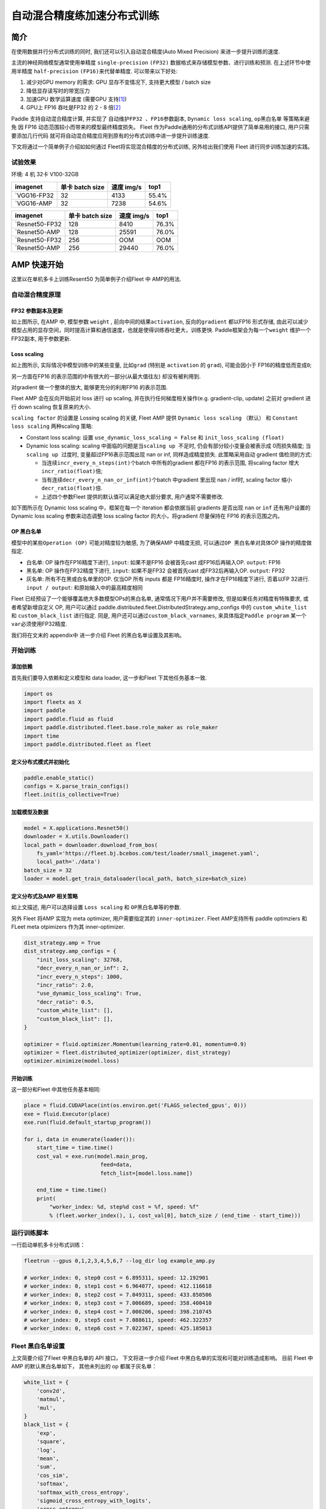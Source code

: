自动混合精度练加速分布式训练
============================

简介
----

在使用数据并行分布式训练的同时, 我们还可以引入自动混合精度(Auto Mixed
Precision) 来进一步提升训练的速度.

主流的神经网络模型通常使用单精度 ``single-precision`` ``(FP32)``
数据格式来存储模型参数、进行训练和预测. 在上述环节中使用半精度
``half-precision`` ``(FP16)``\ 来代替单精度. 可以带来以下好处:

1. 减少对GPU memory 的需求: GPU 显存不变情况下, 支持更大模型 / batch
   size
2. 降低显存读写时的带宽压力
3. 加速GPU 数学运算速度 (需要GPU
   支持\ `[1] <https://docs.nvidia.com/deeplearning/performance/mixed-precision-training/index.html#tensorop>`__)
4. GPU上 FP16 吞吐是FP32 的 2 - 8
   倍\ `[2] <https://arxiv.org/abs/1710.03740>`__

Paddle 支持自动混合精度计算, 并实现了 ``自动维护FP32 、FP16参数副本``,
``Dynamic loss scaling``, ``op黑白名单`` 等策略来避免
因 FP16 动态范围较小而带来的模型最终精度损失。 Fleet 作为Paddle通用的分布式训练API提供了简单易用的接口, 用户只需要添加几行代码
就可将自动混合精度应用到原有的分布式训练中进一步提升训练速度.

下文将通过一个简单例子介绍如如何通过 Fleet将实现混合精度的分布式训练,
另外给出我们使用 Fleet 进行同步训练加速的实践。

试验效果
~~~~~~~~

环境: 4 机 32卡 V100-32GB

+--------------+-------------------+--------------+---------+
| imagenet     | 单卡 batch size   | 速度 img/s   | top1    |
+==============+===================+==============+=========+
| `VGG16-FP32  | 32                | 4133         | 55.4%   |
+--------------+-------------------+--------------+---------+
| `VGG16-AMP   | 32                | 7238         | 54.6%   |
+--------------+-------------------+--------------+---------+

+----------------+-------------------+--------------+---------+
| imagenet       | 单卡 batch size   | 速度 img/s   | top1    |
+================+===================+==============+=========+
| `Resnet50-FP32 | 128               | 8410         | 76.3%   |
+----------------+-------------------+--------------+---------+
| `Resnet50-AMP  | 128               | 25591        | 76.0%   |
+----------------+-------------------+--------------+---------+
| `Resnet50-FP32 | 256               | OOM          | OOM     |
+----------------+-------------------+--------------+---------+
| `Resnet50-AMP  | 256               | 29440        | 76.0%   |
+----------------+-------------------+--------------+---------+

AMP 快速开始
------------

这里以在单机多卡上训练Resent50 为简单例子介绍Fleet 中 AMP的用法.

自动混合精度原理
~~~~~~~~~~~~~~~~

FP32 参数副本及更新
^^^^^^^^^^^^^^^^^^^

.. image:: ../paddle_fleet/img/AMP_1.png
  :width: 400
  :alt: weight 副本
  :align: center

如上图所示, 在AMP 中, 模型参数 ``weight`` ,
前向中间的结果\ ``activation``, 反向的\ ``gradient`` 都以FP16 形式存储,
由此可以减少模型占用的显存空间，同时提高计算和通信速度，也就是使得训练吞吐更大，训练更快.
Paddle框架会为每一个\ ``weight`` 维护一个FP32副本, 用于参数更新.

Loss scaling
^^^^^^^^^^^^

.. image:: ../paddle_fleet/img/AMP_2.png
  :width: 400
  :alt: weight 分布
  :align: center

如上图所示, 实际情况中模型训练中的某些变量, 比如\ ``grad`` (特别是
``activation`` 的 ``grad``), 可能会因小于 FP16的精度低而变成\ ``0``;

另一方面在FP16 的表示范围的中有很大的一部分(从最大值往左)
却没有被利用到.

对gradient 做一个整体的放大, 能够更充分的利用FP16 的表示范围.

Fleet AMP 会在反向开始前对 loss 进行 up scaling,
并在执行任何梯度相关操作(e.g. gradient-clip, update) 之前对 gredient
进行 down scaling 恢复原来的大小.

``scaling factor`` 的设置是 Lossing scaling 的关键, Fleet AMP 提供
``Dynamic loss scaling`` （默认） 和 ``Constant loss scaling``
两种scaling 策略:

-  Constant loss scaling: 设置 ``use_dynamic_loss_scaling = False`` 和
   ``init_loss_scaling (float)``
-  Dynamic loss scaling: scaling
   中面临的问题是当\ ``scaling up 不足``\ 时,
   仍会有部分较小变量会被表示成 0而损失精度;
   当\ ``scaling up 过度``\ 时, 变量超过FP16表示范围出现 nan or inf,
   同样造成精度损失. 此策略采用自动 gradient 值检测的方式:

   -  当连续\ ``incr_every_n_steps(int)``\ 个batch 中所有的gradient
      都在FP16 的表示范围, 将scaling factor
      增大\ ``incr_ratio(float)``\ 倍;
   -  当有连续\ ``decr_every_n_nan_or_inf(int)``\ 个batch 中gradient
      里出现 nan / inf时, scaling factor 缩小 ``decr_ratio(float)``\ 倍.
   -  上述四个参数Fleet 提供的默认值可以满足绝大部分要求,
      用户通常不需要修改.

如下图所示在 Dynamic loss scaling 中，框架在每一个 iteration
都会依据当前 gradients 是否出现 ``nan`` or ``inf`` 还有用户设置的
Dynamic loss scaling 参数来动态调整 loss scaling factor
的大小，将gradient 尽量保持在 FP16 的表示范围之内。

.. image:: ../paddle_fleet/img/AMP_3.png
  :width: 700
  :alt: Dynamic loss scaling
  :align: center

OP 黑白名单
^^^^^^^^^^^

模型中的某些\ ``Operation (OP)`` 可能对精度较为敏感, 为了确保AMP
中精度无损, 可以通过\ ``OP 黑白名单``\ 对具体OP 操作的精度做指定.

-  白名单: OP 操作在FP16精度下进行, ``input``: 如果不是FP16 会被首先cast
   成FP16后再输入OP. ``output``: FP16
-  黑名单: OP 操作在FP32精度下进行, ``input``: 如果不是FP32 会被首先cast
   成FP32后再输入OP. ``output``: FP32
-  灰名单: 所有不在黑或白名单里的OP. 仅当OP 所有 inputs 都是 FP16精度时,
   操作才在FP16精度下进行, 否着以FP 32进行. ``input / output``:
   和原始输入中的最高精度相同

Fleet 已经预设了一个能够覆盖绝大多数模型OPs的黑白名单,
通常情况下用户并不需要修改, 但是如果任务对精度有特殊要求,
或者希望新增自定义 OP, 用户可以通过
paddle.distributed.fleet.DistributedStrategy.amp\_configs 中的
``custom_white_list`` 和 ``custom_black_list`` 进行指定. 同是,
用户还可以通过\ ``custom_black_varnames``,
来具体指定\ ``Paddle program`` 某一个 ``var``\ 必须使用FP32精度.

我们将在文末的 appendix中 进一步介绍 Fleet 的黑白名单设置及其影响。

开始训练
~~~~~~~~

添加依赖
^^^^^^^^

首先我们要导入依赖和定义模型和 data loader, 这一步和Fleet
下其他任务基本一致.

.. code:: python

    import os
    import fleetx as X
    import paddle
    import paddle.fluid as fluid
    import paddle.distributed.fleet.base.role_maker as role_maker
    import time
    import paddle.distributed.fleet as fleet

定义分布式模式并初始化
^^^^^^^^^^^^^^^^^^^^^^

.. code:: python

    paddle.enable_static()
    configs = X.parse_train_configs()
    fleet.init(is_collective=True)

加载模型及数据
^^^^^^^^^^^^^^

.. code:: python

    model = X.applications.Resnet50()
    downloader = X.utils.Downloader()
    local_path = downloader.download_from_bos(
        fs_yaml='https://fleet.bj.bcebos.com/test/loader/small_imagenet.yaml',
        local_path='./data')
    batch_size = 32
    loader = model.get_train_dataloader(local_path, batch_size=batch_size)

定义分布式及AMP 相关策略
^^^^^^^^^^^^^^^^^^^^^^^^

如上文描述, 用户可以选择设置 ``Loss scaling`` 和
``OP黑白名单``\ 等的参数.

另外 Fleet 将AMP 实现为 meta optimizer, 用户需要指定其的
``inner-optimizer``. Fleet AMP支持所有 paddle optimziers 和 FLeet meta
otpimizers 作为其 inner-optimizer.

.. code:: python

    dist_strategy.amp = True
    dist_strategy.amp_configs = {
        "init_loss_scaling": 32768,
        "decr_every_n_nan_or_inf": 2,
        "incr_every_n_steps": 1000,
        "incr_ratio": 2.0,
        "use_dynamic_loss_scaling": True,
        "decr_ratio": 0.5,
        "custom_white_list": [],
        "custom_black_list": [],
    }

    optimizer = fluid.optimizer.Momentum(learning_rate=0.01, momentum=0.9)
    optimizer = fleet.distributed_optimizer(optimizer, dist_strategy)
    optimizer.minimize(model.loss)

开始训练
^^^^^^^^

这一部分和Fleet 中其他任务基本相同:

.. code:: python

    place = fluid.CUDAPlace(int(os.environ.get('FLAGS_selected_gpus', 0)))
    exe = fluid.Executor(place)
    exe.run(fluid.default_startup_program())

    for i, data in enumerate(loader()):
        start_time = time.time()
        cost_val = exe.run(model.main_prog,
                            feed=data,
                            fetch_list=[model.loss.name])

        end_time = time.time()
        print(
            "worker_index: %d, step%d cost = %f, speed: %f"
            % (fleet.worker_index(), i, cost_val[0], batch_size / (end_time - start_time)))

运行训练脚本
~~~~~~~~~~~~

一行启动单机多卡分布式训练：

.. code:: sh

    fleetrun --gpus 0,1,2,3,4,5,6,7 --log_dir log example_amp.py

    # worker_index: 0, step0 cost = 6.895311, speed: 12.192901
    # worker_index: 0, step1 cost = 6.964077, speed: 412.116618
    # worker_index: 0, step2 cost = 7.049311, speed: 433.850506
    # worker_index: 0, step3 cost = 7.006689, speed: 358.400410
    # worker_index: 0, step4 cost = 7.000206, speed: 398.210745
    # worker_index: 0, step5 cost = 7.088611, speed: 462.322357
    # worker_index: 0, step6 cost = 7.022367, speed: 425.185013

Fleet 黑白名单设置
~~~~~~~~~~~~~~~~~~

上文简要介绍了Fleet 中黑白名单的 API 接口， 下文将进一步介绍 Fleet
中黑白名单的实现和可能对训练造成影响。 目前 Fleet 中 AMP
的默认黑白名单如下， 其他未列出的 op 都属于灰名单：

.. code:: python

    white_list = {
        'conv2d',
        'matmul',
        'mul',
    }
    black_list = {
        'exp',
        'square',
        'log',
        'mean',
        'sum',
        'cos_sim',
        'softmax',
        'softmax_with_cross_entropy',
        'sigmoid_cross_entropy_with_logits',
        'cross_entropy',
        'cross_entropy2',
    }

黑白名单设置
^^^^^^^^^^^^

白名单中只有卷积和乘法运算，这样的设置能够满足大部分的 CV
场景的模型加速（Vgg、ResNet），
因为卷积计算占据这些模型计算和内存访问开销的很大一部分， 其他 ops
的开销只占很小一部分。 对于 主要开销在 RNN 计算的 NLP 模型，目前的 AMP
实现提速并不是很明显。

黑名单中的 op 可以分为3 大类： \* 对精度非常敏感的 op：
``softmax``\ ，\ ``cross_entropy`` 等。 \*
输出相对于输入有更大动态范围的op（f(x) >>
x）：\ ``exp``\ ，\ ``square``, ``log`` 等。 \* reduce 类型的op：
``mean``\ ，\ ``sum`` 等。
所以，用户希望判断新的自定义op是否需要加入黑名单时，可以参考上述3个类型。

需要注意: 一些常用的 op 如 ``BatchNorm``\ ， ``pooling``\ ， ``relu``
属于灰名单，这意味着这些 op 的数据类型决定于之前的 op 的类型；
另外并行分布式计算使用 AMP之后，gradient-allreduce 是在FP16 中进行的。

自动化op 插入
^^^^^^^^^^^^^

在训练开始前，框架会根据黑白名单在前向和反向网络自动插入 cast op， 如：
\* 前向中插入 FP32toFP16 cast， 将 FP32 的layer parameter 副本 cast 成
FP16， 进行 FP16 conv 计算。 \* 反向中插入 FP16toFP32 cast， 将等到的
FP16 gradient cast 成 FP32， 然后更新 FP32 的parameter 副本。

cast op 虽然会带来额外的开销， 但是在诸如 Vgg、ResNet 等主要由重复的
conv layer 串行的而成 CV 模型中， 只需要cast input 和
每一层的param，并不需要cast 模型的中间结果，这样 cast
操作带来的开销较少, 容易倍半精度计算带来的加速覆盖；但是如果模型的串行
layers 序列中存在较多的黑名单 op（e.g. conv --> log --> conv --> square
--> conv）， 这样模型的中间结果需要进行多次 FP32toFP16 和 FP16toFP32
cast， cast 开销将会急剧增大，从而抵消半精度带来的加速。

可能不适用 AMP 加速的情况
^^^^^^^^^^^^^^^^^^^^^^^^^

-  RNN 为主的 NLP 模型
-  模型组网中有较多黑名单 op 的模型
-  对数据精度敏感的任务（Adversarial Attacking in ML）

图像 Input Layout 格式
^^^^^^^^^^^^^^^^^^^^^^

CV 模型训练时了达到最佳速度，不同场景下推荐使用不同\ `图像
Layout <https://docs.nvidia.com/deeplearning/performance/dl-performance-convolutional/index.html>`__\ ：

-  FP32：\ ``NCHW``
-  自动混合精度： ``NHWC``

.. code:: python

    # when build dataloader 
    loader = model.load_imagenet_from_file("./ImageNet/train.txt",
                                            batch_size=args.batch_size,
                                            data_layout="NHWC")

    # when build model  
    if data_format == "NHWC":
        img_shape = [None, 224, 224, 3]
    else:
        img_shape = [None, 3, 224, 224]
    image = fluid.data( name="feed_image", shape=img_shape, dtype="float32", lod_level=0)
    conv = fluid.layers.conv2d(input=input, data_format= "NHWC")

推荐阅读:
---------

如果需要对自动混合精度做定制化修改,或更深入理解AMP中原理和实现推荐阅读:

-  `Mixed Precision Training <https://arxiv.org/abs/1710.03740>`__
-  `MIXED PRECISION TRAINING: THEORY AND
   PRACTICE <https://on-demand.gputechconf.com/gtc/2018/presentation/s8923-training-neural-networks-with-mixed-precision-theory-and-practice.pdf>`__
-  `Training With Mixed
   Precision <https://docs.nvidia.com/deeplearning/performance/mixed-precision-training/index.html#tensorop>`__
